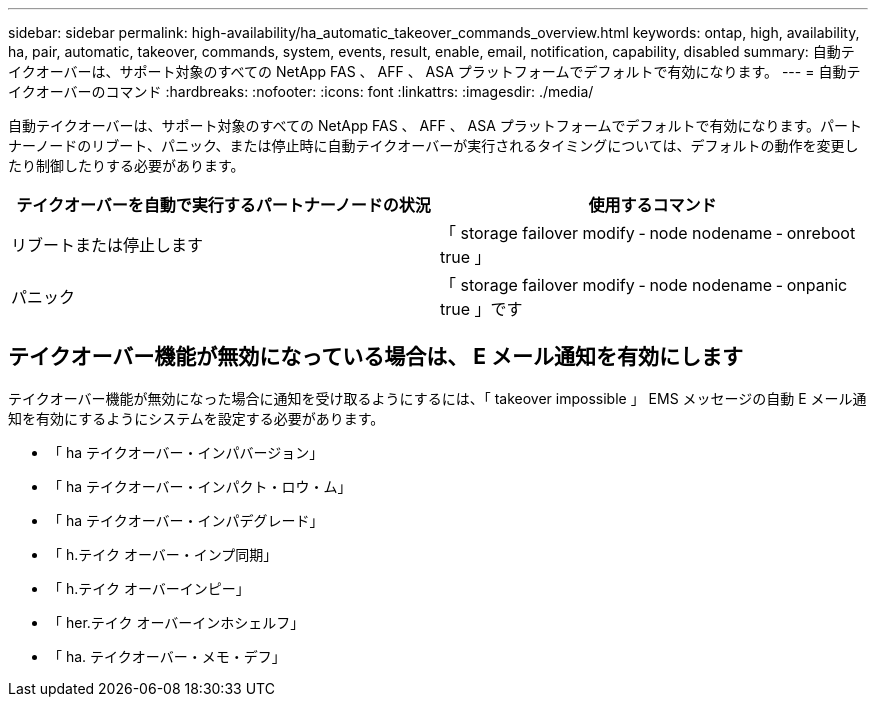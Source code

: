 ---
sidebar: sidebar 
permalink: high-availability/ha_automatic_takeover_commands_overview.html 
keywords: ontap, high, availability, ha, pair, automatic, takeover, commands, system, events, result, enable, email, notification, capability, disabled 
summary: 自動テイクオーバーは、サポート対象のすべての NetApp FAS 、 AFF 、 ASA プラットフォームでデフォルトで有効になります。 
---
= 自動テイクオーバーのコマンド
:hardbreaks:
:nofooter: 
:icons: font
:linkattrs: 
:imagesdir: ./media/


[role="lead"]
自動テイクオーバーは、サポート対象のすべての NetApp FAS 、 AFF 、 ASA プラットフォームでデフォルトで有効になります。パートナーノードのリブート、パニック、または停止時に自動テイクオーバーが実行されるタイミングについては、デフォルトの動作を変更したり制御したりする必要があります。

[cols="2*"]
|===
| テイクオーバーを自動で実行するパートナーノードの状況 | 使用するコマンド 


| リブートまたは停止します | 「 storage failover modify ‑ node nodename ‑ onreboot true 」 


| パニック | 「 storage failover modify ‑ node nodename ‑ onpanic true 」です 
|===


== テイクオーバー機能が無効になっている場合は、 E メール通知を有効にします

テイクオーバー機能が無効になった場合に通知を受け取るようにするには、「 takeover impossible 」 EMS メッセージの自動 E メール通知を有効にするようにシステムを設定する必要があります。

* 「 ha テイクオーバー・インパバージョン」
* 「 ha テイクオーバー・インパクト・ロウ・ム」
* 「 ha テイクオーバー・インパデグレード」
* 「 h.テイク オーバー・インプ同期」
* 「 h.テイク オーバーインピー」
* 「 her.テイク オーバーインホシェルフ」
* 「 ha. テイクオーバー・メモ・デフ」

